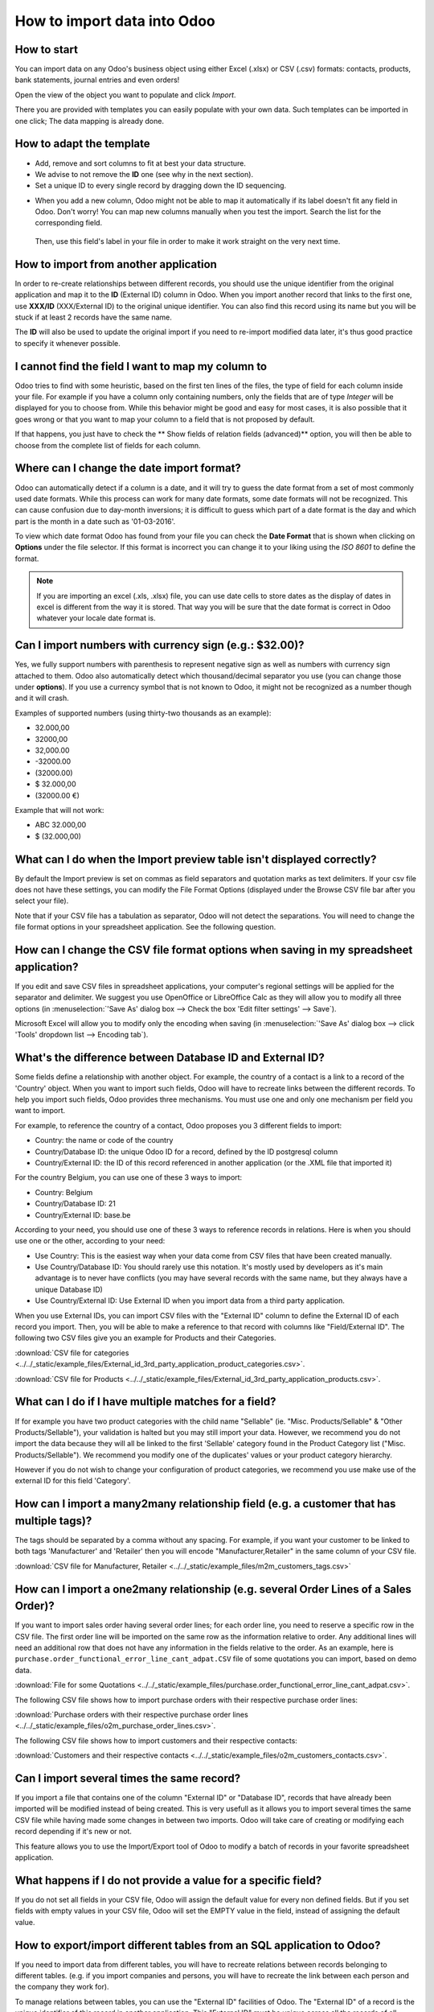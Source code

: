 ============================
How to import data into Odoo
============================

How to start
------------
You can import data on any Odoo's business object using either Excel 
(.xlsx) or CSV (.csv) formats:
contacts, products, bank statements, journal entries and even orders!

Open the view of the object you want to populate and click *Import*.

.. image:: media/import_button.png
    :align: center

There you are provided with templates you can easily populate
with your own data. Such templates can be imported in one click; 
The data mapping is already done.

How to adapt the template
-------------------------

* Add, remove and sort columns to fit at best your data structure.
* We advise to not remove the **ID** one (see why in the next section).
* Set a unique ID to every single record by dragging down the ID sequencing.

.. image:: media/dragdown.gif
    :align: center

* When you add a new column, Odoo might not be able to map it automatically if its 
  label doesn't fit any field in Odoo. Don't worry! You can map
  new columns manually when you test the import. Search the list for the
  corresponding field.

    .. image:: media/field_list.png
        :align: center

  Then, use this field's label in your file in order to make it work
  straight on the very next time.


How to import from another application
--------------------------------------

In order to re-create relationships between different records, 
you should use the unique identifier from the original application 
and map it to the **ID** (External ID) column in Odoo. 
When you import another record that links to the first one, 
use **XXX/ID** (XXX/External ID) to the original unique identifier.
You can also find this record using its name but you will be stuck 
if at least 2 records have the same name.

The **ID** will also be used to update the original import 
if you need to re-import modified data later, 
it's thus good practice to specify it whenever possible.


I cannot find the field I want to map my column to
--------------------------------------------------

Odoo tries to find with some heuristic, based on the first ten lines of 
the files, the type of field for each column inside your file. 
For example if you have a column only containing numbers, 
only the fields that are of type *Integer* will be displayed for you 
to choose from. 
While this behavior might be good and easy for most cases, 
it is also possible that it goes wrong or that you want to 
map your column to a field that is not proposed by default.

If that happens, you just have to check the 
** Show fields of relation fields (advanced)** option, 
you will then be able to choose from the complete list of fields for each column.

.. image:: media/field_list.png
  :align: center

Where can I change the date import format?
------------------------------------------

Odoo can automatically detect if a column is a date, and it will try to guess the date format from a
set of most commonly used date formats. While this process can work for many date formats, some date
formats will not be recognized. This can cause confusion due to day-month inversions; it is
difficult to guess which part of a date format is the day and which part is the month in a date such
as '01-03-2016'.

To view which date format Odoo has found from your file you can check the **Date Format** that is
shown when clicking on **Options** under the file selector. If this format is incorrect you can
change it to your liking using the *ISO 8601* to define the format.

.. note::
   If you are importing an excel (.xls, .xlsx) file, you can use date cells to store dates as the
   display of dates in excel is different from the way it is stored. That way you will be sure that
   the date format is correct in Odoo whatever your locale date format is.

Can I import numbers with currency sign (e.g.: $32.00)?
-------------------------------------------------------

Yes, we fully support numbers with parenthesis to represent negative sign as well as numbers with
currency sign attached to them. Odoo also automatically detect which thousand/decimal separator you
use (you can change those under **options**). If you use a currency symbol that is not known to
Odoo, it might not be recognized as a number though and it will crash.

Examples of supported numbers (using thirty-two thousands as an example):

- 32.000,00
- 32000,00
- 32,000.00
- -32000.00
- (32000.00)
- $ 32.000,00
- (32000.00 €)

Example that will not work:

- ABC 32.000,00
- $ (32.000,00)

What can I do when the Import preview table isn't displayed correctly?
----------------------------------------------------------------------

By default the Import preview is set on commas as field separators and quotation marks as text
delimiters. If your csv file does not have these settings, you can modify the File Format Options
(displayed under the Browse CSV file bar after you select your file).

Note that if your CSV file has a tabulation as separator, Odoo will not detect the separations. You
will need to change the file format options in your spreadsheet application. See the following
question.

How can I change the CSV file format options when saving in my spreadsheet application?
---------------------------------------------------------------------------------------

If you edit and save CSV files in spreadsheet applications, your computer's regional settings will
be applied for the separator and delimiter. We suggest you use OpenOffice or LibreOffice Calc as
they will allow you to modify all three options (in :menuselection:`'Save As' dialog box --> Check the
box 'Edit filter settings' --> Save`).

Microsoft Excel will allow you to modify only the encoding when saving (in :menuselection:`'Save As'
dialog box --> click 'Tools' dropdown list --> Encoding tab`).

What's the difference between Database ID and External ID?
----------------------------------------------------------

Some fields define a relationship with another object. For example, the country of a contact is a
link to a record of the 'Country' object. When you want to import such fields, Odoo will have to
recreate links between the different records. To help you import such fields, Odoo provides three
mechanisms. You must use one and only one mechanism per field you want to import.

For example, to reference the country of a contact, Odoo proposes you 3 different fields to import: 

- Country: the name or code of the country
- Country/Database ID: the unique Odoo ID for a record, defined by the ID postgresql column
- Country/External ID: the ID of this record referenced in another application (or the .XML file
  that imported it)

For the country Belgium, you can use one of these 3 ways to import: 

- Country: Belgium
- Country/Database ID: 21
- Country/External ID: base.be

According to your need, you should use one of these 3 ways to reference records in relations. Here
is when you should use one or the other, according to your need:

- Use Country: This is the easiest way when your data come from CSV files that have been created
  manually.
- Use Country/Database ID: You should rarely use this notation. It's mostly used by developers as
  it's main advantage is to never have conflicts (you may have several records with the same name,
  but they always have a unique Database ID)
- Use Country/External ID: Use External ID when you import data from a third party application.

When you use External IDs, you can import CSV files with the "External ID" column to define the
External ID of each record you import. Then, you will be able to make a reference to that record
with columns like "Field/External ID". The following two CSV files give you an example for Products
and their Categories.

:download:`CSV file for categories
<../../_static/example_files/External_id_3rd_party_application_product_categories.csv>`.

:download:`CSV file for Products
<../../_static/example_files/External_id_3rd_party_application_products.csv>`.

What can I do if I have multiple matches for a field?
-----------------------------------------------------

If for example you have two product categories with the child name "Sellable" (ie. "Misc.
Products/Sellable" & "Other Products/Sellable"), your validation is halted but you may still import
your data. However, we recommend you do not import the data because they will all be linked to the
first 'Sellable' category found in the Product Category list ("Misc. Products/Sellable"). We
recommend you modify one of the duplicates' values or your product category hierarchy.

However if you do not wish to change your configuration of product categories, we recommend you use
make use of the external ID for this field 'Category'.

How can I import a many2many relationship field (e.g. a customer that has multiple tags)?
-----------------------------------------------------------------------------------------

The tags should be separated by a comma without any spacing. For example, if you want your customer
to be linked to both tags 'Manufacturer' and 'Retailer' then you will encode "Manufacturer,Retailer"
in the same column of your CSV file.

:download:`CSV file for Manufacturer, Retailer <../../_static/example_files/m2m_customers_tags.csv>`


How can I import a one2many relationship (e.g. several Order Lines of a Sales Order)?
-------------------------------------------------------------------------------------

If you want to import sales order having several order lines; for each order line, you need to
reserve a specific row in the CSV file. The first order line will be imported on the same row as the
information relative to order. Any additional lines will need an additional row that does not have
any information in the fields relative to the order. As an example, here is
``purchase.order_functional_error_line_cant_adpat.CSV`` file of some quotations you can import,
based on demo data.

:download:`File for some Quotations
<../../_static/example_files/purchase.order_functional_error_line_cant_adpat.csv>`.

The following CSV file shows how to import purchase orders with their respective purchase order
lines:

:download:`Purchase orders with their respective purchase order lines
<../../_static/example_files/o2m_purchase_order_lines.csv>`.

The following CSV file shows how to import customers and their respective contacts:

:download:`Customers and their respective contacts
<../../_static/example_files/o2m_customers_contacts.csv>`.

Can I import several times the same record?
-------------------------------------------

If you import a file that contains one of the column "External ID" or "Database ID", records that
have already been imported will be modified instead of being created. This is very usefull as it
allows you to import several times the same CSV file while having made some changes in between two
imports. Odoo will take care of creating or modifying each record depending if it's new or not.

This feature allows you to use the Import/Export tool of Odoo to modify a batch of records in your
favorite spreadsheet application.

What happens if I do not provide a value for a specific field?
--------------------------------------------------------------

If you do not set all fields in your CSV file, Odoo will assign the default value for every non
defined fields. But if you set fields with empty values in your CSV file, Odoo will set the EMPTY
value in the field, instead of assigning the default value.

How to export/import different tables from an SQL application to Odoo?
----------------------------------------------------------------------

If you need to import data from different tables, you will have to recreate relations between
records belonging to different tables. (e.g. if you import companies and persons, you will have to
recreate the link between each person and the company they work for).

To manage relations between tables, you can use the "External ID" facilities of Odoo. The "External
ID" of a record is the unique identifier of this record in another application. This "External ID"
must be unique across all the records of all objects, so it's a good practice to prefix this
"External ID" with the name of the application or table. (like 'company_1', 'person_1' instead of
'1')

As an example, suppose you have a SQL database with two tables you want to import: companies and
persons. Each person belong to one company, so you will have to recreate the link between a person
and the company he work for. (If you want to test this example, here is a :download:`dump of such a
PostgreSQL database <../../_static/example_files/database_import_test.sql>`)

We will first export all companies and their "External ID". In PSQL, write the following command:

.. code-block:: sh

   > copy (select 'company_'||id as "External ID",company_name as "Name",'True' as "Is a Company" from companies) TO '/tmp/company.csv' with CSV HEADER;

This SQL command will create the following CSV file:

.. code-block:: text

   External ID,Name,Is a Company
   company_1,Bigees,True
   company_2,Organi,True
   company_3,Boum,True

To create the CSV file for persons, linked to companies, we will use the following SQL command in PSQL:

.. code-block:: sh

    > copy (select 'person_'||id as "External ID",person_name as "Name",'False' as "Is a Company",'company_'||company_id as "Related Company/External ID" from persons) TO '/tmp/person.csv' with CSV

It will produce the following CSV file:

.. code-block:: text

   External ID,Name,Is a Company,Related Company/External ID
   person_1,Fabien,False,company_1
   person_2,Laurence,False,company_1
   person_3,Eric,False,company_2
   person_4,Ramsy,False,company_3

As you can see in this file, Fabien and Laurence are working for the Bigees company (company_1) and
Eric is working for the Organi company. The relation between persons and companies is done using the
External ID of the companies. We had to prefix the "External ID" by the name of the table to avoid a
conflict of ID between persons and companies (person_1 and company_1 who shared the same ID 1 in the
original database).

The two files produced are ready to be imported in Odoo without any modifications. After having
imported these two CSV files, you will have 4 contacts and 3 companies. (the firsts two contacts are
linked to the first company). You must first import the companies and then the persons.
